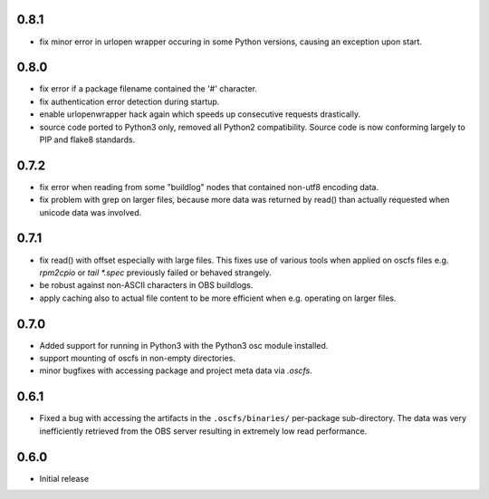0.8.1
=====

- fix minor error in urlopen wrapper occuring in  some Python versions,
  causing an exception upon start.

0.8.0
=====

- fix error if a package filename contained the '#' character.
- fix authentication error detection during startup.
- enable urlopenwrapper hack again which speeds up consecutive requests
  drastically.
- source code ported to Python3 only, removed all Python2 compatibility.
  Source code is now conforming largely to PIP and flake8 standards.

0.7.2
=====

- fix error when reading from some "buildlog" nodes that contained non-utf8
  encoding data.
- fix problem with grep on larger files, because more data was returned by
  read() than actually requested when unicode data was involved.

0.7.1
=====

- fix read() with offset especially with large files. This fixes use of
  various tools when applied on oscfs files e.g. `rpm2cpio` or
  `tail *.spec` previously failed or behaved strangely.
- be robust against non-ASCII characters in OBS buildlogs.
- apply caching also to actual file content to be more efficient when e.g.
  operating on larger files.

0.7.0
=====

- Added support for running in Python3 with the Python3 osc module installed.
- support mounting of oscfs in non-empty directories.
- minor bugfixes with accessing package and project meta data via `.oscfs`.

0.6.1
=====

- Fixed a bug with accessing the artifacts in the ``.oscfs/binaries/``
  per-package sub-directory. The data was very inefficiently retrieved
  from the OBS server resulting in extremely low read performance.

0.6.0
=====

- Initial release

